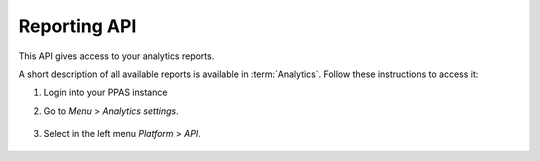 Reporting API
=============
This API gives access to your analytics reports.

A short description of all available reports is available in :term:`Analytics`. Follow these instructions to access it:

#. Login into your PPAS instance
#. Go to `Menu` > `Analytics settings`.

    .. image:: ../_static/images/menu.png
        :alt: Menu with Analytics setting

#. Select in the left menu `Platform` > `API`.

    .. image:: ../_static/images/platform-api.png
